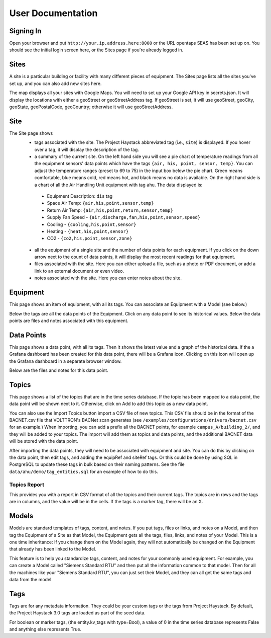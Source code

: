 .. _user_doc:

User Documentation
==================

Signing In
^^^^^^^^^^

Open your browser and put ``http://your.ip.address.here:8000`` or the URL opentaps SEAS has been set up on.  You should see the initial login screen here,
or the Sites page if you're already logged in.


Sites
^^^^^

A site is a particular building or facility with many different pieces of equipment.  The Sites page lists all the sites you've set up, and you can also add new sites here.  

The map displays all your sites with Google Maps.  You will need to set up your Google API key in secrets.json.  It will display the locations with either a geoStreet
or geoStreetAddress tag.  If geoStreet is set, it will use geoStreet, geoCity, geoState, geoPostalCode, geoCountry; otherwise it will use geoStreetAddress.

Site
^^^^

The Site page shows 
 * tags associated with the site.  The Project Haystack abbreviated tag (i.e., ``site``) is displayed.  If you hover over a tag, it will display the description of the tag.
 * a summary of the current site.  On the left hand side you will see a pie chart of temperature readings from all the equipment sensors' data points which have the tags ``{air, his, point, sensor, temp}``.  You can adjust the temperature ranges (preset to 69 to 75) in the input box below the pie chart.  Green means comfortable, blue means cold, red means hot, and black means no data is available.   On the right hand side is a chart of all the Air Handling Unit equipment with tag ``ahu``.  The data displayed is:

  * Equipment Description: ``dis`` tag
  * Space Air Temp:  ``{air,his,point,sensor,temp}``
  * Return Air Temp: ``{air,his,point,return,sensor,temp}``
  * Supply Fan Speed - ``{air,discharge,fan,his,point,sensor,speed}``
  * Cooling -  ``{cooling,his,point,sensor}``
  * Heating - ``{heat,his,point,sensor}``
  * CO2 - ``{co2,his,point,sensor,zone}``

 * all the equipment of a single site and the number of data points for each equipment.  If you click on the down arrow next to the count of data points, it will display the most recent readings for that equipment.
 * files associated with the site.  Here you can either upload a file, such as a photo or PDF document, or add a link to an external document or even video.  
 * notes associated with the site.  Here you can enter notes about the site.


Equipment
^^^^^^^^^

This page shows an item of equipment, with all its tags.  You can associate an Equipment with a Model (see below.)

Below the tags are all the data points of the Equipment.  Click on any data point to see its historical values.  Below the data points are files and notes associated with this equipment.

Data Points
^^^^^^^^^^^

This page shows a data point, with all its tags.  Then it shows the latest value and a graph of the historical data.  If the a Grafana dashboard has been created for this data point,
there will be a Grafana icon.  Clicking on this icon will open up the Grafana dashboard in a separate browser window.

Below are the files and notes for this data point.


Topics
^^^^^^

This page shows a list of the topics that are in the time series database.  If the topic has been mapped to a data point, the data point will be shown next to it.
Otherwise, click on Add to add this topic as a new data point.

You can also use the Import Topics button import a CSV file of new topics.  This CSV file should be in the format of the BACNET.csv file that VOLTTRON's BACNet scan
generates (see ``/examples/configurations/drivers/bacnet.csv`` for an example.)  When importing, you can add a prefix all the BACNET points, for example ``campus_A/building_2/``, 
and they will be added to your topics.  The import will add them as topics and data points, and the additional BACNET data will be stored with the data point.  

After
importing the data points, they will need to be associated with equipment and site.  You can do this by clicking on the data point, then edit tags, and adding the equipRef
and siteRef tags.  Or this could be done by using SQL in PostgreSQL to update these tags in bulk based on their naming patterns.  See the file ``data/ahu/demo/tag_entities.sql`` for an example of how to do this. 

Topics Report
#############

This provides you with a report in CSV format of all the topics and their current tags.  The topics are in rows and the tags are in columns, and the value will be in the
cells.  If the tags is a marker tag, there will be an X.

Models
^^^^^^

Models are standard templates of tags, content, and notes.  If you put tags, files or links, and notes on a Model, and then tag the Equipment of a Site as that Model, the Equipment gets all the tags, files, links, and notes of your Model.  This is a one time inheritance: If you change them on the Model again, they will not automatically be changed on the Equipment that already has been linked to the Model. 

This feature is to help you standardize tags, content, and notes for your commonly used equipment.  For example, you can create a Model called "Siemens Standard RTU" and then put all
the information common to that model.  Then for all the machines like your "Siemens Standard RTU", you can just set their Model, and they can all get the same tags and data from the model. 


Tags
^^^^

Tags are for any metadata information.  They could be your custom tags or the tags from Project Haystack.  By default, the Project Haystack 3.0 tags are loaded as part of the seed data.

For boolean or marker tags, (the entity.kv_tags with type=Bool), a value of 0 in the time series database represents False and anything else represents True.
